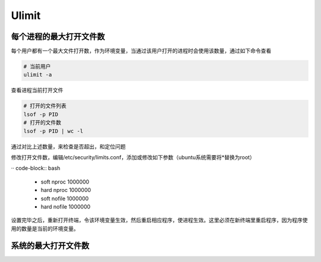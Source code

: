 Ulimit
======

每个进程的最大打开文件数
------------------------

每个用户都有一个最大文件打开数，作为环境变量，当通过该用户打开的进程时会使用该数量，通过如下命令查看

.. code-block:: bash

    # 当前用户
    ulimit -a

查看进程当前打开文件

.. code-block:: bash
    
    # 打开的文件列表
    lsof -p PID
    # 打开的文件数
    lsof -p PID | wc -l

通过对比上述数量，来检查是否超出，和定位问题

修改打开文件数，编辑/etc/security/limits.conf，添加或修改如下参数（ubuntu系统需要将*替换为root）

·· code-block:: bash

    * soft nproc 1000000
    * hard nproc 1000000
    * soft nofile 1000000
    * hard nofile 1000000

设置完毕之后，重新打开终端，令该环境变量生效，然后重启相应程序，使进程生效。这里必须在新终端里重启程序，因为程序使用的数量是当前的环境变量。

系统的最大打开文件数
--------------------